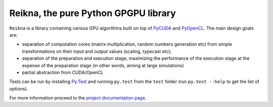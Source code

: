 =====================================
Reikna, the pure Python GPGPU library
=====================================

``Reikna`` is a library containing various GPU algorithms built on top of `PyCUDA <http://documen.tician.de/pycuda>`_ and `PyOpenCL <http://documen.tician.de/pyopencl>`_.
The main design goals are:

* separation of computation cores (matrix multiplication, random numbers generation etc) from simple transformations on their input and output values (scaling, typecast etc);
* separation of the preparation and execution stage, maximizing the performance of the execution stage at the expense of the preparation stage (in other words, aiming at large simulations)
* partial abstraction from CUDA/OpenCL

Tests can be run by installing `Py.Test <http://pytest.org>`_ and running ``py.test`` from the ``test`` folder (run ``py.test --help`` to get the list of options).

For more information proceed to the `project documentation page <http://reikna.publicfields.net>`_.

